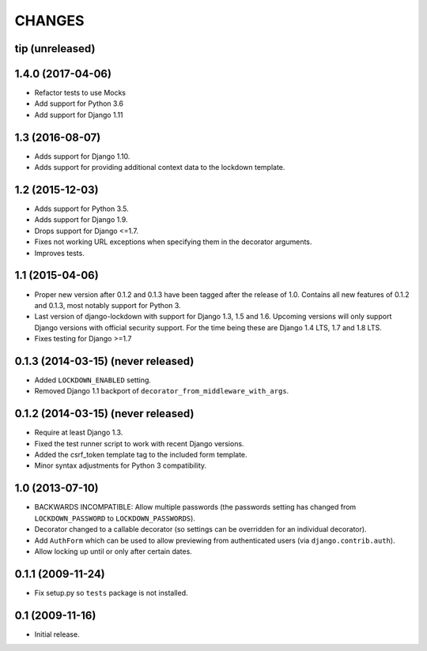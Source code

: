 CHANGES
=======

tip (unreleased)
----------------

1.4.0 (2017-04-06)
----------------

- Refactor tests to use Mocks

- Add support for Python 3.6

- Add support for Django 1.11


1.3 (2016-08-07)
----------------

- Adds support for Django 1.10.

- Adds support for providing additional context data to the lockdown template.


1.2 (2015-12-03)
----------------

- Adds support for Python 3.5.

- Adds support for Django 1.9.

- Drops support for Django <=1.7.

- Fixes not working URL exceptions when specifying them in the decorator
  arguments.

- Improves tests.

1.1 (2015-04-06)
----------------

- Proper new version after 0.1.2 and 0.1.3 have been tagged after the release
  of 1.0. Contains all new features of 0.1.2 and 0.1.3, most notably support
  for Python 3.

- Last version of django-lockdown with support for Django 1.3, 1.5 and 1.6.
  Upcoming versions will only support Django versions with official security
  support. For the time being these are Django 1.4 LTS, 1.7 and 1.8 LTS.

- Fixes testing for Django >=1.7

0.1.3 (2014-03-15) (never released)
-----------------------------------

- Added ``LOCKDOWN_ENABLED`` setting.

- Removed Django 1.1 backport of ``decorator_from_middleware_with_args``.

0.1.2 (2014-03-15) (never released)
-----------------------------------

- Require at least Django 1.3.

- Fixed the test runner script to work with recent Django versions.

- Added the csrf_token template tag to the included form template.

- Minor syntax adjustments for Python 3 compatibility.

1.0 (2013-07-10)
----------------

- BACKWARDS INCOMPATIBLE: Allow multiple passwords (the passwords setting has
  changed from ``LOCKDOWN_PASSWORD`` to ``LOCKDOWN_PASSWORDS``).

- Decorator changed to a callable decorator (so settings can be overridden for
  an individual decorator).

- Add ``AuthForm`` which can be used to allow previewing from authenticated
  users (via ``django.contrib.auth``).

- Allow locking up until or only after certain dates.

0.1.1 (2009-11-24)
------------------

- Fix setup.py so ``tests`` package is not installed.

0.1 (2009-11-16)
----------------

- Initial release.

